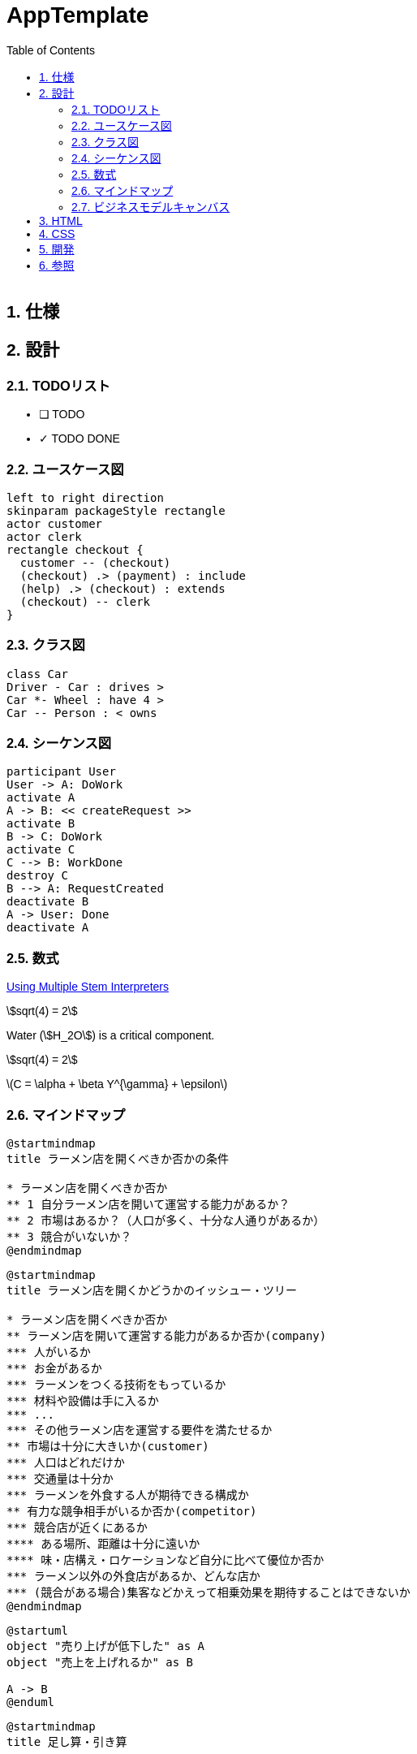 :toc: left
:toclevels: 5
:sectnums:
:stem:
:source-highlighter: coderay

= AppTemplate

== 仕様

== 設計

=== TODOリスト
* [ ] TODO
* [x] [line-through]#TODO DONE#

=== ユースケース図
[plantuml]
----
left to right direction
skinparam packageStyle rectangle
actor customer
actor clerk
rectangle checkout {
  customer -- (checkout)
  (checkout) .> (payment) : include
  (help) .> (checkout) : extends
  (checkout) -- clerk
}
----

=== クラス図
[plantuml]
----
class Car
Driver - Car : drives >
Car *- Wheel : have 4 >
Car -- Person : < owns
----

=== シーケンス図
[plantuml]
----
participant User
User -> A: DoWork
activate A
A -> B: << createRequest >>
activate B
B -> C: DoWork
activate C
C --> B: WorkDone
destroy C
B --> A: RequestCreated
deactivate B
A -> User: Done
deactivate A
----

=== 数式

https://asciidoctor.org/docs/user-manual/#activating-stem-support[Using Multiple Stem Interpreters^]

stem:[sqrt(4) = 2]

Water (stem:[H_2O]) is a critical component.

[stem]
++++
sqrt(4) = 2
++++

latexmath:[C = \alpha + \beta Y^{\gamma} + \epsilon]

=== マインドマップ

[plantuml]
----
@startmindmap
title ラーメン店を開くべきか否かの条件

* ラーメン店を開くべきか否か
** 1 自分ラーメン店を開いて運営する能力があるか？
** 2 市場はあるか？（人口が多く、十分な人通りがあるか）
** 3 競合がいないか？
@endmindmap
----

[plantuml]
----
@startmindmap
title ラーメン店を開くかどうかのイッシュー・ツリー

* ラーメン店を開くべきか否か
** ラーメン店を開いて運営する能力があるか否か(company)
*** 人がいるか
*** お金があるか
*** ラーメンをつくる技術をもっているか
*** 材料や設備は手に入るか
*** ...
*** その他ラーメン店を運営する要件を満たせるか
** 市場は十分に大きいか(customer)
*** 人口はどれだけか
*** 交通量は十分か
*** ラーメンを外食する人が期待できる構成か
** 有力な競争相手がいるか否か(competitor)
*** 競合店が近くにあるか
**** ある場所、距離は十分に遠いか
**** 味・店構え・ロケーションなど自分に比べて優位か否か
*** ラーメン以外の外食店があるか、どんな店か
*** (競合がある場合)集客などかえって相乗効果を期待することはできないか
@endmindmap
----

[plantuml]
----
@startuml
object "売り上げが低下した" as A 
object "売上を上げれるか" as B 

A -> B
@enduml
----

[plantuml]
----
@startmindmap
title 足し算・引き算

* 地域等で分ける
** 札幌営業所の売上を上げられるか
** 仙台営業所の売上を上げられるか
** 北関東営業所の売上を上げられるか
** 東京営業所の売上を上げられるか
** ...
** その他、売上を上げらる機会はないか
*** 輸出
*** OEM
*** 他チャネル

@endmindmap
----

[plantuml]
----
@startmindmap
title 掛け算


+ x
-- 店舗数
--- 増やせるか
---- 交通量・ロケーションの特徴
---- 人口密度・地域需要
---- 基本エコノミクスの構造など
++ １店舗あたりの売上
+++ 客数を増やせるか
++++ キャンペーン・特売
++++ 広告・ちらし
++++ 店構え・その他
+++ x
+++ 客単価を増やせるか
++++ 品揃え
++++ レイアウト
++++ セット販売
++++ その他

@endmindmap
----

[plantuml]
----
@startmindmap
title 要素・枠組み

* 売上が低下した理由の検討
** 全国共通の要因はあるか 
*** 全国共通の製品・価格・マーケティング施策等の工夫
** 個店別の要因が大きいか
*** 業績低下の大きい店への個別指導等
** 季節性の課題が大きいか
*** 冬に売れる商品の開発（冬に低下なら）
** その他

@endmindmap
----

=== ビジネスモデルキャンバス

## HTML

+++
<link href="https://fonts.googleapis.com/css2?family=Material+Icons" rel="stylesheet"></link>
<table>
  <tr>
    <td rowspan="2">
      <i class="material-icons">domain</i>
      <b><a href="Key_Partners.md">主要パートナー</a></b>
      <p>私たちの主要パートナーは誰ですか？<br>
      主要な供給者は誰ですか？<br>
      パートナーが実行する主要な活動は何ですか？</p>
    </td>
    <td>
      <i class="material-icons">work</i>
      <b><a href="Key_Activities.md">主要活動</a></b>
      <p>私たちの価値提案にはどのような主要な活動が必要ですか？<br>
      私たちの流通チャネルは？<br>
      顧客との関係は？<br>
      収益源は？</p>
    </td>
    <td rowspan="2" colspan="2">
      <i class="material-icons">diamond</i>
      <b><a href="Value_Propositions.md">価値提案</a></b>
      <p>私たちは顧客にどのような価値を提供していますか？<br>
      顧客のどの問題を解決していますか？<br>
      各顧客セグメントに対して、どのような製品やサービスのバンドルを提供していますか？<br>
      どの部分が他とは異なり、<br>
      注意を払う価値があるのですか？</p>
      <br><br><br><br><br>
    </td>
    <td>
      <i class="material-icons">handshake</i>
      <b><a href="Customer_Relationships.md">顧客関係</a></b>
      <p>各顧客セグメントが私たちと確立し、維持してほしいと期待する関係のタイプは何ですか？<br>
      どのような関係を確立しましたか？</p>
    </td>
    <td rowspan="2">
      <i class="material-icons">group</i>
      <b><a href="Customer_Segments.md">顧客セグメント</a></b>
      <p>私たちは誰のために価値を創造していますか？<br>
      最も重要な顧客は誰ですか？</p>
    </td>
  </tr>
  <tr>
    <td>
      <i class="material-icons">home</i>
      <b><a href="Key_Resources.md">主要リソース</a></b>
      <p>私たちの価値提案にはどのような主要なリソースが必要ですか？<br>
      私たちの流通チャネルは？<br>
      顧客との関係は？<br>
      収益源は？</p>
    </td>
    <td>
      <i class="material-icons">share</i>
      <b><a href="Channels.md">チャネル</a></b>
      <p>顧客セグメントはどのチャネルを通じて接触を望んでいますか？<br>
      私たちのチャネルはどのように統合されていますか？
      顧客のルーチンとどのように統合されていますか？</p>
    </td>
  </tr>
  <tr>
    <td colspan="3">
      <i class="material-icons">attach_money</i>
      <b><a href="Financial_Plan.md">コスト構造</a></b>
      <p>私たちのビジネスにとって最も重要なコストは何ですか？<br>
      最も高価な主要リソースは何ですか？<br>
      最も高価な主要活動は何ですか？<br>
      ビジネスを設立し、運営するためのコストはどのように発生しますか？</p>
    </td>
    <td colspan="3">
      <i class="material-icons">attach_money</i>
      <b><a href="Financial_Plan.md">収益源</a></b>
      <p>顧客は何の価値に対して支払いをするのですか？ <br>
      彼らはどのように支払いをしたいと考えていますか？ <br>
      収益構造は何ですか？</p>
    </td>
  </tr>
</table>
+++

## CSS

+++
<link href="https://fonts.googleapis.com/css2?family=Material+Icons" rel="stylesheet"></link>
<style>
body {
  display: flex;
  flex-direction: column;
  font-family: sans-serif;
}
.wrapper {
  margin: auto;
  max-width: 960px;
  width: 100%;
}
.bmc {
  display: grid;
  grid: repeat(3, 200px) / repeat(10, 1fr);
}
.bmc,
.bmc > div {
  border: 1px solid;
  background: #fff;
}
.bmc > div {
  display: grid;
  position: relative;
  gap: 10px;
  grid-template-rows: 30px;
  grid-auto-rows: 65px;
  padding: 8px;
}
.bmc > div:nth-child(8),
.bmc > div:nth-child(9) {
  grid: 30px / repeat(5, 1fr);
}
.bmc > div:nth-child(8) h3,
.bmc > div:nth-child(9) h3 {
  grid-column: 1 / -1;
}
.bmc > div:nth-child(8) .note,
.bmc > div:nth-child(9) .note {
  grid-column: span 2;
}
.bmc h3 {
  margin: 0;
  font-size: 14px;
  color: #5b5b5b;
}
.desc {
  font-size: 9px;
  display: flex;
}
.note {
  padding: 15px;
  background: #F33C61;
  color: #fff;
  font-size: 14px;
  display: flex;
  align-items: center;
  justify-content: center;
  box-shadow: 0 2px 6px 1px rgba(0,0,0,.2);
}
.note.green {
  background: #79D12A;
}
.bmc > div:nth-child(1),
.bmc > div:nth-child(4),
.bmc > div:nth-child(7) {
  grid-area: span 2 / span 2;
}
.bmc > div:nth-child(2),
.bmc > div:nth-child(5) {
  grid-column: span 2;
}
.bmc > div:nth-child(3) {
  grid-column: 3 / span 2;
  grid-row: 2;
}
.bmc > div:nth-child(6) {
  grid-column: 7 / span 2;
  grid-row: 2;
}
.bmc > div:nth-child(8),
.bmc > div:nth-child(9) {
  grid-area: -2 / span 5;
}
</style>
<div class="wrapper">
  <h1>Business Model Canvas</h1>
  <div class="bmc">
    <div>
      <h3>主要パートナー</h3>
      <i class="material-icons">domain</i>
      <div class="desc">
        私たちの主要パートナーは誰ですか？</br>
        主要な供給者は誰ですか？</br>
        パートナーが実行する主要な活動は何ですか？
      </div>
    </div>
    <div>
      <h3>主要活動</h3>
      <i class="material-icons">work</i>
      <div class="desc">
        私たちの価値提案にはどのような主要な活動が必要ですか？</br>
        私たちの流通チャネルは？</br>
        顧客との関係は？</br>
        収益源は？
      </div>
    </div>
    <div>
      <h3>主要リソース</h3>
      <i class="material-icons">home</i>
      <div class="desc">
        私たちの価値提案にはどのような主要なリソースが必要ですか？</br>
        私たちの流通チャネルは？</br>
        顧客との関係は？</br>
        収益源は？
      </div>
    </div>
    <div>
      <h3>価値提案</h3>
      <i class="material-icons">diamond</i>
      <div class="desc">
        私たちは顧客にどのような価値を提供していますか？</br>
        顧客のどの問題を解決していますか？</br>
        各顧客セグメントに対して、どのような製品やサービスのバンドルを提供していますか？</br>
        どの部分が他とは異なり、</br>
        注意を払う価値があるのですか？
      </div>
    </div>
    <div>
      <h3>顧客関係</h3>
      <i class="material-icons">handshake</i>
      <div class="desc">
       各顧客セグメントが私たちと確立し、維持してほしいと期待する関係のタイプは何ですか？</br>
       どのような関係を確立しましたか？
      </div>
    </div>
    <div>
      <h3>チャネル</h3>
      <i class="material-icons">share</i>
      <div class="desc">
        顧客セグメントはどのチャネルを通じて接触を望んでいますか？</br>
        私たちのチャネルはどのように統合されていますか？</br>
        顧客のルーチンとどのように統合されていますか？
      </div>
    </div>
    <div>
      <h3>顧客セグメント</h3>
      <i class="material-icons">group</i>
      <div class="desc">
        私たちは誰のために価値を創造していますか？</br>
        最も重要な顧客は誰ですか？
      </div>
    </div>
    <div>
      <h3>コスト構造</h3>
      <i class="material-icons">attach_money</i>
      <div class="desc">
        私たちのビジネスにとって最も重要なコストは何ですか？</br>
        最も高価な主要リソースは何ですか？</br>
        最も高価な主要活動は何ですか？</br>
        ビジネスを設立し、運営するためのコストはどのように発生しますか？
      </div>
    </div>
    <div>
      <h3>収益源</h3>
      <i class="material-icons">attach_money</i>
      <div class="desc">
        顧客は何の価値に対して支払いをするのですか？ </br>
        彼らはどのように支払いをしたいと考えていますか？ </br>
        収益構造は何ですか？
      </div>
    </div>
  </div>
</div>
+++

[plantuml]
----
@startmindmap
* Business Model Canvas
-- 外部環境
--- 競争
--- 政治・社会・技術
--- マクロ経済
--- 市場
** 内部環境
*** 顧客
**** 顧客セグメント
**** 顧客関係
*** 価値
**** 価値提案
**** チャネル
*** インフラ
**** 主要活動
**** 主要リソース
**** 主要パートナー
*** 資金
**** 収益源
**** コスト構造
@endmindmap
----


== 開発

== 参照
